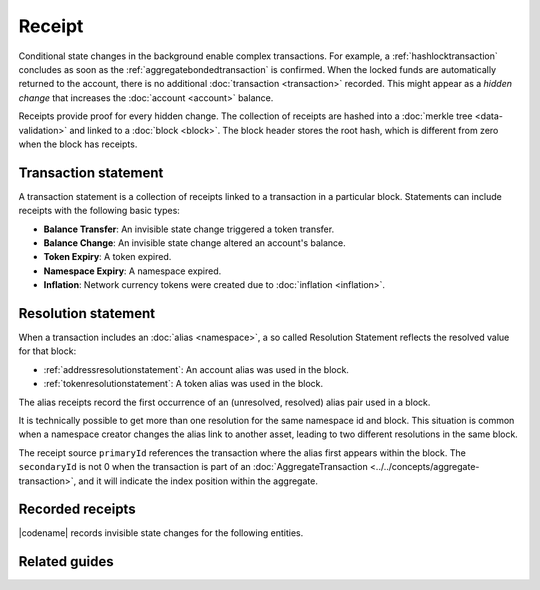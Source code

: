 #######
Receipt
#######

Conditional state changes in the background enable complex transactions.
For example, a :ref:`hashlocktransaction` concludes as soon as the :ref:`aggregatebondedtransaction` is confirmed.
When the locked funds are automatically returned to the account, there is no additional :doc:`transaction <transaction>` recorded.
This might appear as a *hidden change* that increases the :doc:`account <account>` balance.

Receipts provide proof for every hidden change.
The collection of receipts are hashed into a :doc:`merkle tree <data-validation>` and linked to a :doc:`block <block>`.
The block header stores the root hash, which is different from zero when the block has receipts.

*********************
Transaction statement
*********************

A transaction statement is a collection of receipts linked to a transaction in a particular block.
Statements can include receipts with the following basic types:

* **Balance Transfer**: An invisible state change triggered a token transfer.
* **Balance Change**: An invisible state change altered an account's balance.
* **Token Expiry**: A token expired.
* **Namespace Expiry**: A namespace expired.
* **Inflation**: Network currency tokens were created due to :doc:`inflation <inflation>`.

.. _receipt-resolution-statement:

********************
Resolution statement
********************

When a transaction includes an :doc:`alias <namespace>`, a so called Resolution Statement reflects the resolved value for that block:

* :ref:`addressresolutionstatement`: An account alias was used in the block.
* :ref:`tokenresolutionstatement`: A token alias was used in the block.

The alias receipts record the first occurrence of an (unresolved, resolved) alias pair used in a block.

It is technically possible to get more than one resolution for the same namespace id and block.
This situation is common when a namespace creator changes the alias link to another asset, leading to two different resolutions in the same block.

The receipt source ``primaryId`` references the transaction where the alias first appears within the block.
The ``secondaryId`` is not 0 when the transaction is part of an :doc:`AggregateTransaction <../../concepts/aggregate-transaction>`, and it will indicate the index position within the aggregate.

*****************
Recorded receipts
*****************

|codename| records invisible state changes for the following entities.

.. rst-class:: big-table-colspan

    ========== ============================ ===========================
    Id         Receipt                      Basic type
    ========== ============================ ===========================
    **Core**
    -------------------------------------------------------------------
    -------------------------------------------------------------------
    ``0x2143`` ``Harvest_Fee``              :ref:`balancechangereceipt`
    The recipient, account and amount of fees received for harvesting a block. It is recorded when a block is :doc:`harvested <harvesting>`.
    -------------------------------------------------------------------
    ``0x5143`` ``Inflation``                :ref:`inflationreceipt`
    The amount of native currency tokens created. The receipt is recorded when the network has inflation configured, and a new block triggers the creation of currency tokens.
    -------------------------------------------------------------------
    ``0xE143`` ``Transaction_Group``
    A collection of state changes for a given source. It is recorded when a state change receipt is issued.
    -------------------------------------------------------------------
    ``0xF143`` ``Address_Alias_Resolution`` :ref:`addressresolutionstatement`
    The unresolved and resolved :doc:`alias <namespace>`. It is recorded when a transaction indicates a valid address alias instead of an address.
    -------------------------------------------------------------------
    ``0xF243`` ``Token_Alias_Resolution``  :ref:`tokenresolutionstatement`
    The unresolved and resolved alias. It is recorded when a transaction indicates a valid token alias instead of a token id.
    -------------------------------------------------------------------
    **Token**
    -------------------------------------------------------------------
    -------------------------------------------------------------------
    ``0x414D`` ``Token_Expired``           :ref:`tokenexpiryreceipt`
    The identifier of the token expiring in this block. It is recorded when a :doc:`token <token>` lifetime elapses.
    -------------------------------------------------------------------
    ``0x124D`` ``Token_Rental_Fee``        :ref:`balancetransferreceipt`
    The sender and recipient of the token id and amount representing the cost of registering the token. It is recorded when a token is registered.
    -------------------------------------------------------------------
    **Namespace**
    -------------------------------------------------------------------
    -------------------------------------------------------------------
    ``0x414E`` ``Namespace_Expired``        :ref:`namespaceexpiryreceipt`
    The identifier of the namespace expiring in this block. It is recorded when the :doc:`namespace <namespace>` lifetime elapses.
    -------------------------------------------------------------------
    ``0x424E`` ``Namespace_Deleted``        :ref:`namespaceexpiryreceipt`
    The identifier of the namespace deleted in this block. It is recorded when the :doc:`namespace <namespace>` grace period elapses.
    -------------------------------------------------------------------
    ``0x134E`` ``Namespace_Rental_Fee``     :ref:`balancetransferreceipt`
    The sender and recipient of the token id and amount representing the cost of extending the namespace. It is recorded when a namespace is registered or its duration is extended.
    -------------------------------------------------------------------
    **HashLock**
    -------------------------------------------------------------------
    -------------------------------------------------------------------
    ``0x3148`` ``LockHash_Created``         :ref:`balancechangereceipt`
    The lockhash sender, token id and amount locked. It is recorded when a valid :ref:`hashlocktransaction` is announced.
    -------------------------------------------------------------------
    ``0x2248`` ``LockHash_Completed``       :ref:`balancechangereceipt`
    The hashlock sender, token id and amount locked that is returned. It is recorded when an AggregateBondedTransaction linked to the hash completes.
    -------------------------------------------------------------------
    ``0x2348`` ``LockHash_Expired``         :ref:`balancechangereceipt`
    The account receiving the locked token, the token id and the amount. It is recorded when a lock hash expires.
    -------------------------------------------------------------------
    **SecretLock**
    -------------------------------------------------------------------
    -------------------------------------------------------------------
    ``0x3152`` ``LockSecret_Created``       :ref:`balancechangereceipt`
    The secretlock sender, token id and amount locked. It is recorded when a valid :ref:`secretlocktransaction` is announced.
    -------------------------------------------------------------------
    ``0x2252`` ``LockSecret_Completed``     :ref:`balancechangereceipt`
    The secretlock recipient, token id and amount locked. It is recorded when a secretlock is proved.
    -------------------------------------------------------------------
    ``0x2352`` ``LockSecret_Expired``       :ref:`balancechangereceipt`
    The account receiving the locked token, the token id and the amount. It is recorded when a secretlock expires.
    -------------------------------------------------------------------
    ========== ============================ ===========================

**************
Related guides
**************

.. postlist::
    :category: Receipt
    :date: %A, %B %d, %Y
    :format: {title}
    :list-style: circle
    :excerpts:
    :sort:
